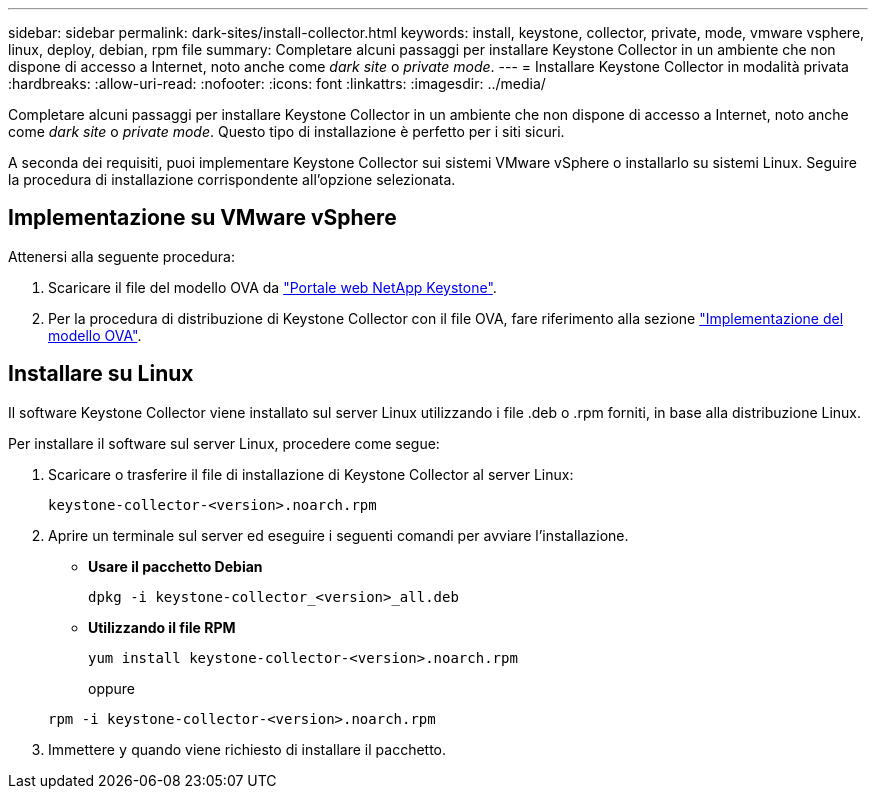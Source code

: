 ---
sidebar: sidebar 
permalink: dark-sites/install-collector.html 
keywords: install, keystone, collector, private, mode, vmware vsphere, linux, deploy, debian, rpm file 
summary: Completare alcuni passaggi per installare Keystone Collector in un ambiente che non dispone di accesso a Internet, noto anche come _dark site_ o _private mode_. 
---
= Installare Keystone Collector in modalità privata
:hardbreaks:
:allow-uri-read: 
:nofooter: 
:icons: font
:linkattrs: 
:imagesdir: ../media/


[role="lead"]
Completare alcuni passaggi per installare Keystone Collector in un ambiente che non dispone di accesso a Internet, noto anche come _dark site_ o _private mode_. Questo tipo di installazione è perfetto per i siti sicuri.

A seconda dei requisiti, puoi implementare Keystone Collector sui sistemi VMware vSphere o installarlo su sistemi Linux. Seguire la procedura di installazione corrispondente all'opzione selezionata.



== Implementazione su VMware vSphere

Attenersi alla seguente procedura:

. Scaricare il file del modello OVA da https://keystone.netapp.com/downloads/KeystoneCollector-latest.ova["Portale web NetApp Keystone"].
. Per la procedura di distribuzione di Keystone Collector con il file OVA, fare riferimento alla sezione link:../installation/vapp-installation.html#deploying-the-ova-template["Implementazione del modello OVA"].




== Installare su Linux

Il software Keystone Collector viene installato sul server Linux utilizzando i file .deb o .rpm forniti, in base alla distribuzione Linux.

Per installare il software sul server Linux, procedere come segue:

. Scaricare o trasferire il file di installazione di Keystone Collector al server Linux:
+
`keystone-collector-<version>.noarch.rpm`

. Aprire un terminale sul server ed eseguire i seguenti comandi per avviare l'installazione.
+
** *Usare il pacchetto Debian*
+
`dpkg -i keystone-collector_<version>_all.deb`

** *Utilizzando il file RPM*
+
`yum install keystone-collector-<version>.noarch.rpm`

+
oppure

+
`rpm -i keystone-collector-<version>.noarch.rpm`



. Immettere `y` quando viene richiesto di installare il pacchetto.

